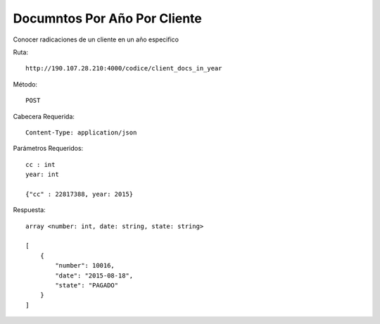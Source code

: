 Documntos Por Año Por Cliente
=============================

Conocer radicaciones de un cliente en un año especifico

Ruta::

   http://190.107.28.210:4000/codice/client_docs_in_year

Método::

   POST

Cabecera Requerida::

    Content-Type: application/json

Parámetros Requeridos::

    cc : int
    year: int

    {"cc" : 22817388, year: 2015}

Respuesta::

    array <number: int, date: string, state: string>
    
    [
        {
            "number": 10016, 
            "date": "2015-08-18", 
            "state": "PAGADO"
        }
    ]